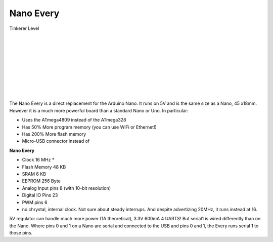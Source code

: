 *******************
Nano Every
*******************

.. image:: ../_static/images/tinkerer.png
   :alt: Conductor Icon
   :scale: 50%
   :align: left

Tinkerer Level

|

.. image:: ../_static/images/microcontrollers/nanoevery_box.jpg
   :alt: Arduino
   :scale: 50%
   :align: left

.. image:: ../_static/images/microcontrollers/nanoevery1.jpg
   :alt: Arduino
   :scale: 50%
   :align: left

|
|
|
|
|
|
|
|
   

The Nano Every is a direct replacement for the Arduino Nano. It runs on 5V and is the same size as a Nano, 45 x18mm. However it is a much more powerful board than a standard Nano or Uno. In particular:

* Uses the ATmega4809 instead of the ATmega328
* Has 50% More program memory (you can use WiFi or Ethernet!)
* Has 200% More flash memory
* Micro-USB connector instead of

**Nano Every**

* Clock 16 MHz * 
* Flash Memory 48 KB 
* SRAM 6 KB 
* EEPROM 256 Byte
* Analog Input pins 8 (with 10-bit resolution)
* Digital IO Pins 23
* PWM pins 6

* no chrystal, internal clock. Not sure about steady interrups. And despite advertizing 20MHz, it runs instead at 16.

5V regulator can handle much more power (1A theoretical), 3.3V 600mA
4 UARTS! But serial1 is wired differently than on the Nano. Where pins 0 and 1 on a Nano are serial and connected to the USB and pins 0 and 1, the Every runs serial 1 to those pins.
